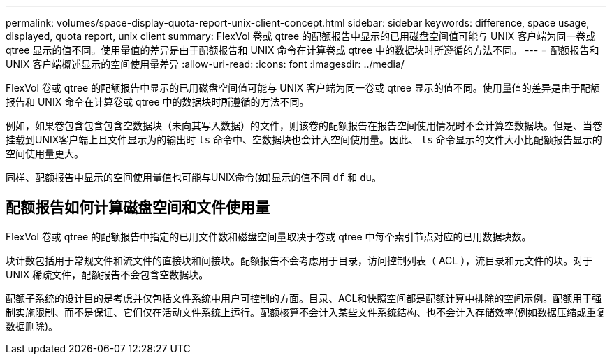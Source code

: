 ---
permalink: volumes/space-display-quota-report-unix-client-concept.html 
sidebar: sidebar 
keywords: difference, space usage, displayed, quota report, unix client 
summary: FlexVol 卷或 qtree 的配额报告中显示的已用磁盘空间值可能与 UNIX 客户端为同一卷或 qtree 显示的值不同。使用量值的差异是由于配额报告和 UNIX 命令在计算卷或 qtree 中的数据块时所遵循的方法不同。 
---
= 配额报告和 UNIX 客户端概述显示的空间使用量差异
:allow-uri-read: 
:icons: font
:imagesdir: ../media/


[role="lead"]
FlexVol 卷或 qtree 的配额报告中显示的已用磁盘空间值可能与 UNIX 客户端为同一卷或 qtree 显示的值不同。使用量值的差异是由于配额报告和 UNIX 命令在计算卷或 qtree 中的数据块时所遵循的方法不同。

例如，如果卷包含包含包含空数据块（未向其写入数据）的文件，则该卷的配额报告在报告空间使用情况时不会计算空数据块。但是、当卷挂载到UNIX客户端上且文件显示为的输出时 `ls` 命令中、空数据块也会计入空间使用量。因此、 `ls` 命令显示的文件大小比配额报告显示的空间使用量更大。

同样、配额报告中显示的空间使用量值也可能与UNIX命令(如)显示的值不同 `df` 和 `du`。



== 配额报告如何计算磁盘空间和文件使用量

FlexVol 卷或 qtree 的配额报告中指定的已用文件数和磁盘空间量取决于卷或 qtree 中每个索引节点对应的已用数据块数。

块计数包括用于常规文件和流文件的直接块和间接块。配额报告不会考虑用于目录，访问控制列表（ ACL ），流目录和元文件的块。对于 UNIX 稀疏文件，配额报告不会包含空数据块。

配额子系统的设计目的是考虑并仅包括文件系统中用户可控制的方面。目录、ACL和快照空间都是配额计算中排除的空间示例。配额用于强制实施限制、而不是保证、它们仅在活动文件系统上运行。配额核算不会计入某些文件系统结构、也不会计入存储效率(例如数据压缩或重复数据删除)。
